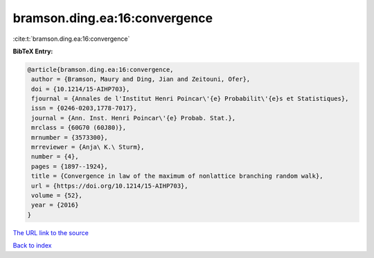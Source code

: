 bramson.ding.ea:16:convergence
==============================

:cite:t:`bramson.ding.ea:16:convergence`

**BibTeX Entry:**

.. code-block:: bibtex

   @article{bramson.ding.ea:16:convergence,
    author = {Bramson, Maury and Ding, Jian and Zeitouni, Ofer},
    doi = {10.1214/15-AIHP703},
    fjournal = {Annales de l'Institut Henri Poincar\'{e} Probabilit\'{e}s et Statistiques},
    issn = {0246-0203,1778-7017},
    journal = {Ann. Inst. Henri Poincar\'{e} Probab. Stat.},
    mrclass = {60G70 (60J80)},
    mrnumber = {3573300},
    mrreviewer = {Anja\ K.\ Sturm},
    number = {4},
    pages = {1897--1924},
    title = {Convergence in law of the maximum of nonlattice branching random walk},
    url = {https://doi.org/10.1214/15-AIHP703},
    volume = {52},
    year = {2016}
   }
`The URL link to the source <ttps://doi.org/10.1214/15-AIHP703}>`_


`Back to index <../By-Cite-Keys.html>`_
